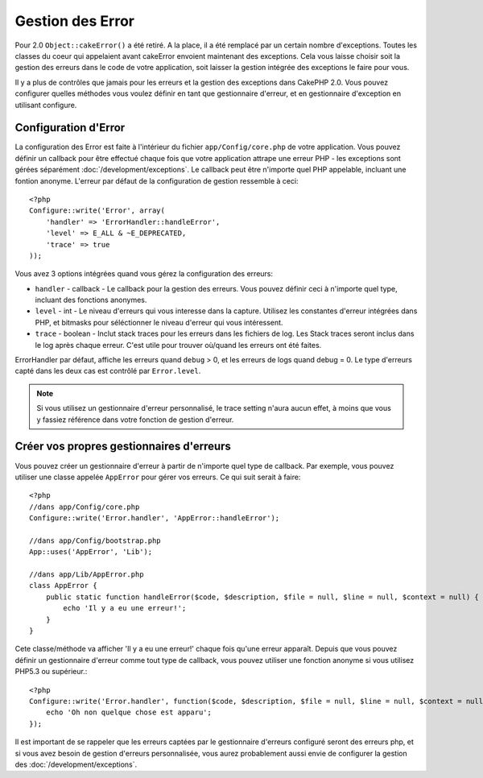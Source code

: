 Gestion des Error
#################

Pour 2.0 ``Object::cakeError()`` a été retiré. A la place, il a été remplacé 
par un certain nombre d'exceptions. Toutes les classes du coeur qui appelaient 
avant cakeError envoient maintenant des exceptions. Cela vous laisse choisir 
soit la gestion des erreurs dans le code de votre application, soit laisser 
la gestion intégrée des exceptions le faire pour vous.

Il y a plus de contrôles que jamais pour les erreurs et la gestion des 
exceptions dans CakePHP 2.0. Vous pouvez configurer quelles méthodes vous 
voulez définir en tant que gestionnaire d'erreur, et en gestionnaire 
d'exception en utilisant configure.

Configuration d'Error
=====================

La configuration des Error est faite à l'intérieur du fichier 
``app/Config/core.php`` de votre application. Vous pouvez définir un callback 
pour être effectué chaque fois que votre application attrape une erreur PHP - 
les exceptions sont gérées séparément :doc:`/development/exceptions`.
Le callback peut être n'importe quel PHP appelable, incluant une fontion 
anonyme. L'erreur par défaut de la configuration de gestion ressemble à 
ceci::

    <?php
    Configure::write('Error', array(
        'handler' => 'ErrorHandler::handleError',
        'level' => E_ALL & ~E_DEPRECATED,
        'trace' => true
    ));

Vous avez 3 options intégrées quand vous gérez la configuration des erreurs:

* ``handler`` - callback - Le callback pour la gestion des erreurs. Vous pouvez 
  définir ceci à n'importe quel type, incluant des fonctions anonymes.
* ``level`` - int - Le niveau d'erreurs qui vous interesse dans la capture.
  Utilisez les constantes d'erreur intégrées dans PHP, et bitmasks pour 
  séléctionner le niveau d'erreur qui vous intéressent.
* ``trace`` - boolean - Inclut stack traces pour les erreurs dans les fichiers 
  de log. Les Stack traces seront inclus dans le log après chaque erreur. C'est 
  utile pour trouver où/quand les erreurs ont été faites.

ErrorHandler par défaut, affiche les erreurs quand ``debug`` > 0, et les 
erreurs de logs quand debug = 0. Le type d'erreurs capté dans les deux cas est 
contrôlé par ``Error.level``.

.. note::

    Si vous utilisez un gestionnaire d'erreur personnalisé, le trace setting 
    n'aura aucun effet, à moins que vous y fassiez référence dans votre 
    fonction de gestion d'erreur.

Créer vos propres gestionnaires d'erreurs
=========================================

Vous pouvez créer un gestionnaire d'erreur à partir de n'importe quel type 
de callback. Par exemple, vous pouvez utiliser une classe appelée ``AppError`` 
pour gérer vos erreurs. Ce qui suit serait à faire::

    <?php
    //dans app/Config/core.php
    Configure::write('Error.handler', 'AppError::handleError');

    //dans app/Config/bootstrap.php
    App::uses('AppError', 'Lib');

    //dans app/Lib/AppError.php
    class AppError {
        public static function handleError($code, $description, $file = null, $line = null, $context = null) {
            echo 'Il y a eu une erreur!';
        }
    }

Cete classe/méthode va afficher 'Il y a eu une erreur!' chaque fois qu'une 
erreur apparaît. Depuis que vous pouvez définir un gestionnaire d'erreur comme 
tout type de callback, vous pouvez utiliser une fonction anonyme si vous 
utilisez PHP5.3 ou supérieur.::

    <?php
    Configure::write('Error.handler', function($code, $description, $file = null, $line = null, $context = null) {
        echo 'Oh non quelque chose est apparu';
    });

Il est important de se rappeler que les erreurs captées par le gestionnaire 
d'erreurs configuré seront des erreurs php, et si vous avez besoin de gestion 
d'erreurs personnalisée, vous aurez probablement aussi envie de configurer la 
gestion des :doc:`/development/exceptions`.


.. meta::
    :title lang=fr: Gestion des Erreurs
    :keywords lang=fr: stack traces,error constants,tableau erreur,défaut affichages,fonctions anonymes,gestionnaires d'erreurs,erreur par défaut,niveau erreur,gestionnaite handler exception,php error,error handler,write error,core classes,exception handling,configuration error,application code,callback,custom error,exceptions,bitmasks